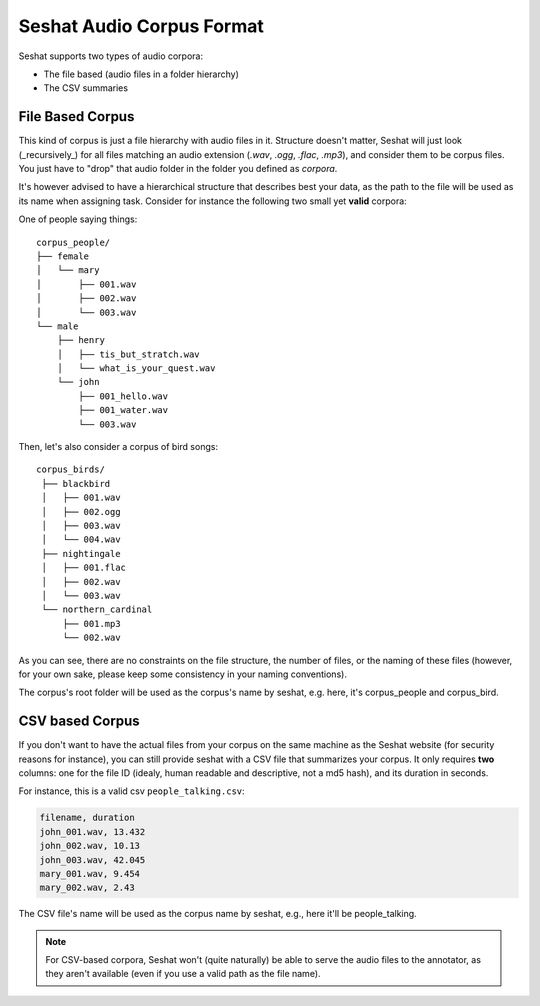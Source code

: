 ==========================
Seshat Audio Corpus Format
==========================

Seshat supports two types of audio corpora:

* The file based (audio files in a folder hierarchy)
* The CSV summaries

File Based Corpus
=================

This kind of corpus is just a file hierarchy with audio files in it. Structure doesn't matter, Seshat will just
look (_recursively_) for all files matching an audio extension (`.wav`, `.ogg`, `.flac`, `.mp3`), and consider them
to be corpus files. You just have to "drop" that audio folder in the folder you defined as `corpora`.

It's however advised to have a hierarchical structure that describes best your data, as the path to the file will
be used as its name when assigning task. Consider for instance the following two small yet **valid** corpora:

One of people saying things::

    corpus_people/
    ├── female
    │   └── mary
    │       ├── 001.wav
    │       ├── 002.wav
    │       └── 003.wav
    └── male
        ├── henry
        │   ├── tis_but_stratch.wav
        │   └── what_is_your_quest.wav
        └── john
            ├── 001_hello.wav
            ├── 001_water.wav
            └── 003.wav


Then, let's also consider a corpus of bird songs::

   corpus_birds/
    ├── blackbird
    │   ├── 001.wav
    │   ├── 002.ogg
    │   ├── 003.wav
    │   └── 004.wav
    ├── nightingale
    │   ├── 001.flac
    │   ├── 002.wav
    │   └── 003.wav
    └── northern_cardinal
        ├── 001.mp3
        └── 002.wav

As you can see, there are no constraints on the file structure, the number of files, or the naming of these files
(however, for your own sake, please keep some consistency in your naming conventions).

The corpus's root folder will be used as the corpus's name by seshat, e.g. here, it's corpus_people and corpus_bird.


CSV based Corpus
================

If you don't want to have the actual files from your corpus on the same machine as the Seshat website (for security
reasons for instance), you can still provide seshat with a CSV file that summarizes your corpus. It only requires
**two** columns: one for the file ID (idealy, human readable and descriptive, not a md5 hash), and its duration
in seconds.

For instance, this is a valid csv ``people_talking.csv``:

.. code-block:: csv

    filename, duration
    john_001.wav, 13.432
    john_002.wav, 10.13
    john_003.wav, 42.045
    mary_001.wav, 9.454
    mary_002.wav, 2.43

The CSV file's name will be used as the corpus name by seshat, e.g., here it'll be people_talking.

.. note:: For CSV-based corpora, Seshat won't (quite naturally) be able to serve the audio files to the annotator,
  as they aren't available (even if you use a valid path as the file name).